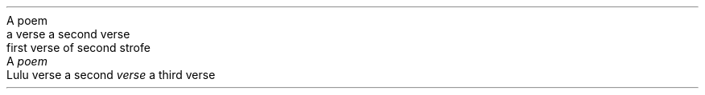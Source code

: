 .HEADING 5 "A poem"
.QUOTE
a verse
a second verse

first verse of second strofe

.QUOTE OFF
.HEADING 5 "A \f[I]poem\f[R]"
.QUOTE
Lulu verse
a second \f[I]verse\f[R]
a third verse

.QUOTE OFF
.PDF_LINK "poem:1" SUFFIX "" "A poem"
.PDF_LINK "poem:2" SUFFIX "" "A \f[I]poem\f[R]"
.PP
